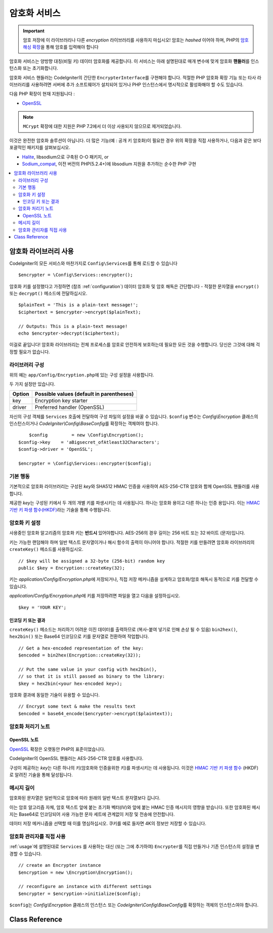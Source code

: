 ##################
암호화 서비스
##################

.. important:: 암호 저장에 이 라이브러리나 다른 *encryption* 라이브러리를 사용하지 마십시오! 암호는 *hashed* 이어야 하며, PHP의 `암호 해싱 확장 <https://www.php.net/password>`_\ 을 통해 암호를 입력해야 합니다

암호화 서비스는 양방향 대칭(비밀 키) 데이터 암호화를 제공합니다.
이 서비스는 아래 설명된대로 매개 변수에 맞게 암호화 **핸들러**\ 를 인스턴스화 또는 초기화합니다.

암호화 서비스 핸들러는 CodeIgniter의 간단한 ``EncrypterInterface``\ 를 구현해야 합니다.
적절한 PHP 암호화 확장 기능 또는 타사 라이브러리를 사용하려면 서버에 추가 소프트웨어가 설치되어 있거나 PHP 인스턴스에서 명시적으로 활성화해야 할 수도 있습니다.

다음 PHP 확장이 현재 지원됩니다 :

- `OpenSSL <https://www.php.net/openssl>`_

.. note:: ``MCrypt`` 확장에 대한 지원은 PHP 7.2에서 더 이상 사용되지 않으므로 제거되었습니다.

이것은 완전한 암호화 솔루션이 아닙니다. 
더 많은 기능(예 : 공개 키 암호화)이 필요한 경우 위의 확장을 직접 사용하거나, 다음과 같은 보다 포괄적인 패키지를 살펴보십시오.

- `Halite <https://github.com/paragonie/halite>`_, libsodium으로 구축된 O-O 패키지, or
- `Sodium_compat <https://github.com/paragonie/sodium_compat>`_, 이전 버전의 PHP(5.2.4+)에 libsodium 지원을 추가하는 순수한 PHP 구현

.. contents::
  :local:

.. raw:: html

  <div class="custom-index container"></div>

.. _usage:

****************************
암호화 라이브러리 사용
****************************

CodeIgniter의 모든 서비스와 마찬가지로 ``Config\Services``\ 를 통해 로드할 수 있습니다

::

    $encrypter = \Config\Services::encrypter();

암호화 키를 설정했다고 가정하면 (참조 :ref:`configuration`) 데이터 암호화 및 암호 해독은 간단합니다 - 적절한 문자열을 ``encrypt()`` 또는 ``decrypt()`` 메소드에 전달하십시오.

::

	$plainText = 'This is a plain-text message!';
	$ciphertext = $encrypter->encrypt($plainText);

	// Outputs: This is a plain-text message!
	echo $encrypter->decrypt($ciphertext);

이걸로 끝입니다! 
암호화 라이브러리는 전체 프로세스를 암호로 안전하게 보호하는데 필요한 모든 것을 수행합니다.
당신은 그것에 대해 걱정할 필요가 없습니다.

.. _configuration:

라이브러리 구성
=======================

위의 예는 ``app/Config/Encryption.php``\ 에 있는 구성 설정을 사용합니다.

두 가지 설정만 있습니다.

======== ===============================================
Option   Possible values (default in parentheses)
======== ===============================================
key      Encryption key starter
driver   Preferred handler (OpenSSL)
======== ===============================================

자신의 구성 객체를 ``Services`` 호출에 전달하여 구성 파일의 설정을 바꿀 수 있습니다.
``$config`` 변수는 `Config\\Encryption` 클래스의 인스턴스이거나 `CodeIgniter\\Config\\BaseConfig`\ 를 확장하는 객체여야 합니다.

::

	$config         = new \Config\Encryption();
    $config->key    = 'aBigsecret_ofAtleast32Characters';
    $config->driver = 'OpenSSL';

    $encrypter = \Config\Services::encrypter($config);

기본 행동
================

기본적으로 암호화 라이브러리는 구성된 *key*\ 와 SHA512 HMAC 인증을 사용하여 AES-256-CTR 암호와 함께 OpenSSL 핸들러를 사용합니다.

제공한 *key*\ 는 구성된 키에서 두 개의 개별 키를 파생시키는 데 사용됩니다.
하나는 암호화 용이고 다른 하나는 인증 용입니다.
이는 `HMAC 기반 키 파생 함수(HKDF) <https://en.wikipedia.org/wiki/HKDF>`_\ 라는 기술을 통해 수행됩니다.

암호화 키 설정
===========================

사용중인 암호화 알고리즘의 암호화 키는 **반드시** 있어야합니다.
AES-256의 경우 길이는 256 비트 또는 32 바이트 (문자)입니다.

키는 가능한 랜덤해야 하며 일반 텍스트 문자열이거나 해시 함수의 출력이 아니어야 합니다.
적절한 키를 만들려면 암호화 라이브러리의 ``createKey()`` 메소드를 사용하십시오.

::

	// $key will be assigned a 32-byte (256-bit) random key
	public $key = Encryption::createKey(32);

키는 *application/Config/Encryption.php*\ 에 저장되거나, 직접 저장 메커니즘을 설계하고 암호화/암호 해독시 동적으로 키를 전달할 수 있습니다.

*application/Config/Encryption.php*\ 에 키를 저장하려면 파일을 열고 다음을 설정하십시오.

::

	$key = 'YOUR KEY';

인코딩 키 또는 결과
------------------------

``createKey()`` 메소드는 처리하기 어려운 이진 데이터를 출력하므로 (복사-붙여 넣기로 인해 손상 될 수 있음) ``bin2hex()``, ``hex2bin()`` 또는 Base64 인코딩으로 키를 문자열로 전환하여 작업합니다.

::

	// Get a hex-encoded representation of the key:
	$encoded = bin2hex(Encryption::createKey(32));

	// Put the same value in your config with hex2bin(),
	// so that it is still passed as binary to the library:
	$key = hex2bin(<your hex-encoded key>);

암호화 결과에 동일한 기술이 유용할 수 있습니다.

::

	// Encrypt some text & make the results text
	$encoded = base64_encode($encrypter->encrypt($plaintext));

암호화 처리기 노트
========================

OpenSSL 노트
------------------

`OpenSSL <https://www.php.net/openssl>`_ 확장은 오랫동안 PHP의 표준이었습니다.

CodeIgniter의 OpenSSL 핸들러는 AES-256-CTR 암호를 사용합니다.

구성이 제공하는 *key*\ 는 다른 하나의 키(암호화와 인증을위한 키)를 파생시키는 데 사용됩니다. 
이것은 `HMAC 기반 키 파생 함수 <http://en.wikipedia.org/wiki/HKDF>`_ (HKDF)로 알려진 기술을 통해 달성됩니다.

메시지 길이
==============

암호화된 문자열은 일반적으로 암호에 따라 원래의 일반 텍스트 문자열보다 깁니다.

이는 암호 알고리즘 자체, 암호 텍스트 앞에 붙는 초기화 벡터(IV)와 앞에 붙는 HMAC 인증 메시지의 영향을 받습니다.
또한 암호화된 메시지는 Base64로 인코딩되어 사용 가능한 문자 세트에 관계없이 저장 및 전송에 안전합니다.

데이터 저장 메커니즘을 선택할 때 이를 명심하십시오.
쿠키를 예로 들자면 4K의 정보만 저장할 수 있습니다.

암호화 관리자를 직접 사용
=====================================

:ref:`usage`\ 에 설명된대로 ``Services`` 를 사용하는 대신 (또는 그에 추가하여) ``Encrypter``\ 를 직접 만들거나 기존 인스턴스의 설정을 변경할 수 있습니다.

::

    // create an Encrypter instance
    $encryption = new \Encryption\Encryption();

    // reconfigure an instance with different settings
    $encrypter = $encryption->initialize($config);

``$config``\ 는 `Config\\Encryption` 클래스의 인스턴스 또는 `CodeIgniter\\Config\\BaseConfig`\ 를 확장하는 객체의 인스턴스여야 합니다.

***************
Class Reference
***************

.. php:class:: CodeIgniter\\Encryption\\Encryption

	.. php:staticmethod:: createKey($length)

		:param	int	$length: 출력 길이
		:returns:	지정된 길이의 의사 난수 암호화 키, 실패시 FALSE
		:rtype:	string

		운영 체제 소스(i.e. /dev/urandom)에서 임의의 데이터를 가져와서 암호화 키를 작성합니다.


	.. php:method:: initialize($config)

		:param	BaseConfig	$config: 구성 매개 변수
		:returns:	CodeIgniter\\Encryption\\EncrypterInterface instance
		:rtype:	CodeIgniter\\Encryption\\EncrypterInterface
		:throws:	CodeIgniter\\Encryption\\Exceptions\\EncryptionException

		다른 설정을 사용하도록 라이브러리를 초기화(구성)합니다.

		::

			$encrypter = $encryption->initialize(['cipher' => '3des']);

		자세한 정보는 :ref:`configuration` 섹션을 참조하십시오.

.. php:interface:: CodeIgniter\\Encryption\\EncrypterInterface

	.. php:method:: encrypt($data, $params = null)

		:param	string	$data: 암호화할 데이터
		:param		$params: 구성 매개 변수 (key)
		:returns:	암호화된 데이터, 실패시 FALSE
		:rtype:	string
		:throws:	CodeIgniter\\Encryption\\Exceptions\\EncryptionException

		입력 데이터를 암호화하고 암호문을 리턴합니다.

		두 번째 인수로 전달되는 매개 변수 ``$params``\ 가 배열인 경우 ``key`` 요소가 암호화 키로 사용됩니다. 
		암호화 키는 문자열로 전달될 수 있습니다.

		::

			$ciphertext = $encrypter->encrypt('My secret message');
			$ciphertext = $encrypter->encrypt('My secret message', ['key' => 'New secret key']);
			$ciphertext = $encrypter->encrypt('My secret message', 'New secret key');

	.. php:method:: decrypt($data, $params = null)

		:param	string	$data: 해독할 데이터
		:param		$params: 구성 매개 변수 (key)
		:returns:	암호 해독된 데이터, 실패시 FALSE
		:rtype:	string
		:throws:	CodeIgniter\\Encryption\\Exceptions\\EncryptionException

		입력 데이터를 해독하여 일반 텍스트로 반환합니다.

		두 번째 인수로 전달되는 매개 변수 ``$params``\ 가 배열인 경우 ``key`` 요소가 암호화 키로 사용됩니다. 
		암호화 키는 문자열로 전달될 수 있습니다.


		Examples::

			echo $encrypter->decrypt($ciphertext);
			echo $encrypter->decrypt($ciphertext, ['key' => 'New secret key']);
			echo $encrypter->decrypt($ciphertext, 'New secret key');
